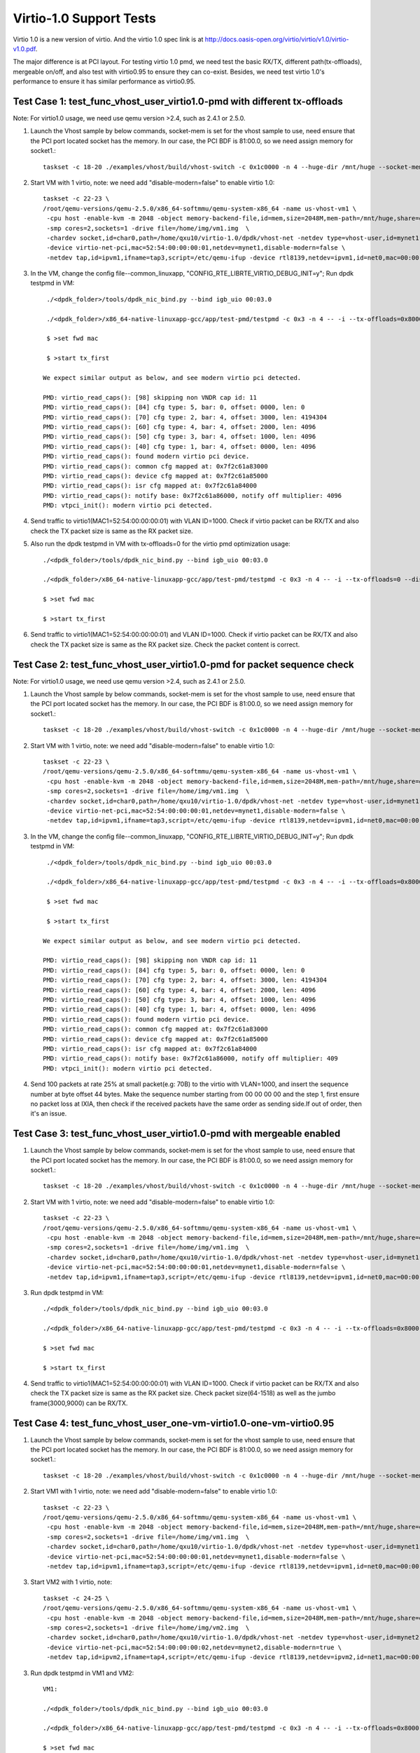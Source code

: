 .. Copyright (c) <2015-2017>, Intel Corporation
   All rights reserved.

   Redistribution and use in source and binary forms, with or without
   modification, are permitted provided that the following conditions
   are met:

   - Redistributions of source code must retain the above copyright
     notice, this list of conditions and the following disclaimer.

   - Redistributions in binary form must reproduce the above copyright
     notice, this list of conditions and the following disclaimer in
     the documentation and/or other materials provided with the
     distribution.

   - Neither the name of Intel Corporation nor the names of its
     contributors may be used to endorse or promote products derived
     from this software without specific prior written permission.

   THIS SOFTWARE IS PROVIDED BY THE COPYRIGHT HOLDERS AND CONTRIBUTORS
   "AS IS" AND ANY EXPRESS OR IMPLIED WARRANTIES, INCLUDING, BUT NOT
   LIMITED TO, THE IMPLIED WARRANTIES OF MERCHANTABILITY AND FITNESS
   FOR A PARTICULAR PURPOSE ARE DISCLAIMED. IN NO EVENT SHALL THE
   COPYRIGHT OWNER OR CONTRIBUTORS BE LIABLE FOR ANY DIRECT, INDIRECT,
   INCIDENTAL, SPECIAL, EXEMPLARY, OR CONSEQUENTIAL DAMAGES
   (INCLUDING, BUT NOT LIMITED TO, PROCUREMENT OF SUBSTITUTE GOODS OR
   SERVICES; LOSS OF USE, DATA, OR PROFITS; OR BUSINESS INTERRUPTION)
   HOWEVER CAUSED AND ON ANY THEORY OF LIABILITY, WHETHER IN CONTRACT,
   STRICT LIABILITY, OR TORT (INCLUDING NEGLIGENCE OR OTHERWISE)
   ARISING IN ANY WAY OUT OF THE USE OF THIS SOFTWARE, EVEN IF ADVISED
   OF THE POSSIBILITY OF SUCH DAMAGE.

========================
Virtio-1.0 Support Tests
========================

Virtio 1.0 is a new version of virtio. And the virtio 1.0 spec link is at
http://docs.oasis-open.org/virtio/virtio/v1.0/virtio-v1.0.pdf.

The major difference is at PCI layout. For testing virtio 1.0 pmd, we need
test the basic RX/TX, different path(tx-offloads), mergeable on/off, and also
test with virtio0.95 to ensure they can co-exist. Besides, we need test virtio
1.0's performance to ensure it has similar performance as virtio0.95.


Test Case 1: test_func_vhost_user_virtio1.0-pmd with different tx-offloads
==========================================================================
Note: For virtio1.0 usage, we need use qemu version >2.4, such as 2.4.1 or 2.5.0.

1. Launch the Vhost sample by below commands, socket-mem is set for the vhost sample to use, need ensure that the PCI port located socket has the memory. In our case, the PCI BDF is 81:00.0, so we need assign memory for socket1.::

    taskset -c 18-20 ./examples/vhost/build/vhost-switch -c 0x1c0000 -n 4 --huge-dir /mnt/huge --socket-mem 0,2048 -- -p 1 --mergeable 0 --zero-copy 0 --vm2vm 0

2. Start VM with 1 virtio, note: we need add "disable-modern=false" to enable virtio 1.0::

    taskset -c 22-23 \
    /root/qemu-versions/qemu-2.5.0/x86_64-softmmu/qemu-system-x86_64 -name us-vhost-vm1 \
     -cpu host -enable-kvm -m 2048 -object memory-backend-file,id=mem,size=2048M,mem-path=/mnt/huge,share=on -numa node,memdev=mem -mem-prealloc \
     -smp cores=2,sockets=1 -drive file=/home/img/vm1.img  \
     -chardev socket,id=char0,path=/home/qxu10/virtio-1.0/dpdk/vhost-net -netdev type=vhost-user,id=mynet1,chardev=char0,vhostforce \
     -device virtio-net-pci,mac=52:54:00:00:00:01,netdev=mynet1,disable-modern=false \
     -netdev tap,id=ipvm1,ifname=tap3,script=/etc/qemu-ifup -device rtl8139,netdev=ipvm1,id=net0,mac=00:00:00:00:10:01 -nographic


3. In the VM, change the config file--common_linuxapp, "CONFIG_RTE_LIBRTE_VIRTIO_DEBUG_INIT=y"; Run dpdk testpmd in VM::

     ./<dpdk_folder>/tools/dpdk_nic_bind.py --bind igb_uio 00:03.0

     ./<dpdk_folder>/x86_64-native-linuxapp-gcc/app/test-pmd/testpmd -c 0x3 -n 4 -- -i --tx-offloads=0x8000 --disable-hw-vlan

     $ >set fwd mac

     $ >start tx_first

    We expect similar output as below, and see modern virtio pci detected.

    PMD: virtio_read_caps(): [98] skipping non VNDR cap id: 11
    PMD: virtio_read_caps(): [84] cfg type: 5, bar: 0, offset: 0000, len: 0
    PMD: virtio_read_caps(): [70] cfg type: 2, bar: 4, offset: 3000, len: 4194304
    PMD: virtio_read_caps(): [60] cfg type: 4, bar: 4, offset: 2000, len: 4096
    PMD: virtio_read_caps(): [50] cfg type: 3, bar: 4, offset: 1000, len: 4096
    PMD: virtio_read_caps(): [40] cfg type: 1, bar: 4, offset: 0000, len: 4096
    PMD: virtio_read_caps(): found modern virtio pci device.
    PMD: virtio_read_caps(): common cfg mapped at: 0x7f2c61a83000
    PMD: virtio_read_caps(): device cfg mapped at: 0x7f2c61a85000
    PMD: virtio_read_caps(): isr cfg mapped at: 0x7f2c61a84000
    PMD: virtio_read_caps(): notify base: 0x7f2c61a86000, notify off multiplier: 4096
    PMD: vtpci_init(): modern virtio pci detected.


4. Send traffic to virtio1(MAC1=52:54:00:00:00:01) with VLAN ID=1000. Check if virtio packet can be RX/TX and also check the TX packet size is same as the RX packet size.

5. Also run the dpdk testpmd in VM with tx-offloads=0 for the virtio pmd optimization usage::

     ./<dpdk_folder>/tools/dpdk_nic_bind.py --bind igb_uio 00:03.0

     ./<dpdk_folder>/x86_64-native-linuxapp-gcc/app/test-pmd/testpmd -c 0x3 -n 4 -- -i --tx-offloads=0 --disable-hw-vlan

     $ >set fwd mac

     $ >start tx_first

6. Send traffic to virtio1(MAC1=52:54:00:00:00:01) and VLAN ID=1000. Check if virtio packet can be RX/TX and also check the TX packet size is same as the RX packet size. Check the packet content is correct.

Test Case 2: test_func_vhost_user_virtio1.0-pmd for packet sequence check
=========================================================================

Note: For virtio1.0 usage, we need use qemu version >2.4, such as 2.4.1 or 2.5.0.

1. Launch the Vhost sample by below commands, socket-mem is set for the vhost sample to use, need ensure that the PCI port located socket has the memory. In our case, the PCI BDF is 81:00.0, so we need assign memory for socket1.::

    taskset -c 18-20 ./examples/vhost/build/vhost-switch -c 0x1c0000 -n 4 --huge-dir /mnt/huge --socket-mem 0,2048 -- -p 1 --mergeable 0 --zero-copy 0 --vm2vm 0

2. Start VM with 1 virtio, note: we need add "disable-modern=false" to enable virtio 1.0::

    taskset -c 22-23 \
    /root/qemu-versions/qemu-2.5.0/x86_64-softmmu/qemu-system-x86_64 -name us-vhost-vm1 \
     -cpu host -enable-kvm -m 2048 -object memory-backend-file,id=mem,size=2048M,mem-path=/mnt/huge,share=on -numa node,memdev=mem -mem-prealloc \
     -smp cores=2,sockets=1 -drive file=/home/img/vm1.img  \
     -chardev socket,id=char0,path=/home/qxu10/virtio-1.0/dpdk/vhost-net -netdev type=vhost-user,id=mynet1,chardev=char0,vhostforce \
     -device virtio-net-pci,mac=52:54:00:00:00:01,netdev=mynet1,disable-modern=false \
     -netdev tap,id=ipvm1,ifname=tap3,script=/etc/qemu-ifup -device rtl8139,netdev=ipvm1,id=net0,mac=00:00:00:00:10:01 -nographic


3. In the VM, change the config file--common_linuxapp, "CONFIG_RTE_LIBRTE_VIRTIO_DEBUG_INIT=y"; Run dpdk testpmd in VM::

     ./<dpdk_folder>/tools/dpdk_nic_bind.py --bind igb_uio 00:03.0

     ./<dpdk_folder>/x86_64-native-linuxapp-gcc/app/test-pmd/testpmd -c 0x3 -n 4 -- -i --tx-offloads=0x8000 --disable-hw-vlan

     $ >set fwd mac

     $ >start tx_first

    We expect similar output as below, and see modern virtio pci detected.

    PMD: virtio_read_caps(): [98] skipping non VNDR cap id: 11
    PMD: virtio_read_caps(): [84] cfg type: 5, bar: 0, offset: 0000, len: 0
    PMD: virtio_read_caps(): [70] cfg type: 2, bar: 4, offset: 3000, len: 4194304
    PMD: virtio_read_caps(): [60] cfg type: 4, bar: 4, offset: 2000, len: 4096
    PMD: virtio_read_caps(): [50] cfg type: 3, bar: 4, offset: 1000, len: 4096
    PMD: virtio_read_caps(): [40] cfg type: 1, bar: 4, offset: 0000, len: 4096
    PMD: virtio_read_caps(): found modern virtio pci device.
    PMD: virtio_read_caps(): common cfg mapped at: 0x7f2c61a83000
    PMD: virtio_read_caps(): device cfg mapped at: 0x7f2c61a85000
    PMD: virtio_read_caps(): isr cfg mapped at: 0x7f2c61a84000
    PMD: virtio_read_caps(): notify base: 0x7f2c61a86000, notify off multiplier: 409                                                                                                                     6
    PMD: vtpci_init(): modern virtio pci detected.


4. Send 100 packets at rate 25% at small packet(e.g: 70B) to the virtio with VLAN=1000, and insert the sequence number at byte offset 44 bytes. Make the sequence number starting from 00 00 00 00 and the step 1, first ensure no packet loss at IXIA, then check if the received packets have the same order as sending side.If out of order, then it's an issue.


Test Case 3: test_func_vhost_user_virtio1.0-pmd with mergeable enabled
======================================================================

1. Launch the Vhost sample by below commands, socket-mem is set for the vhost sample to use, need ensure that the PCI port located socket has the memory. In our case, the PCI BDF is 81:00.0, so we need assign memory for socket1.::

    taskset -c 18-20 ./examples/vhost/build/vhost-switch -c 0x1c0000 -n 4 --huge-dir /mnt/huge --socket-mem 0,2048 -- -p 1 --mergeable 1 --zero-copy 0 --vm2vm 0

2. Start VM with 1 virtio, note: we need add "disable-modern=false" to enable virtio 1.0::

    taskset -c 22-23 \
    /root/qemu-versions/qemu-2.5.0/x86_64-softmmu/qemu-system-x86_64 -name us-vhost-vm1 \
     -cpu host -enable-kvm -m 2048 -object memory-backend-file,id=mem,size=2048M,mem-path=/mnt/huge,share=on -numa node,memdev=mem -mem-prealloc \
     -smp cores=2,sockets=1 -drive file=/home/img/vm1.img  \
     -chardev socket,id=char0,path=/home/qxu10/virtio-1.0/dpdk/vhost-net -netdev type=vhost-user,id=mynet1,chardev=char0,vhostforce \
     -device virtio-net-pci,mac=52:54:00:00:00:01,netdev=mynet1,disable-modern=false \
     -netdev tap,id=ipvm1,ifname=tap3,script=/etc/qemu-ifup -device rtl8139,netdev=ipvm1,id=net0,mac=00:00:00:00:10:01 -nographic


3. Run dpdk testpmd in VM::

     ./<dpdk_folder>/tools/dpdk_nic_bind.py --bind igb_uio 00:03.0

     ./<dpdk_folder>/x86_64-native-linuxapp-gcc/app/test-pmd/testpmd -c 0x3 -n 4 -- -i --tx-offloads=0x8000 --disable-hw-vlan --max-pkt-len=9000

     $ >set fwd mac

     $ >start tx_first

4. Send traffic to virtio1(MAC1=52:54:00:00:00:01) with VLAN ID=1000. Check if virtio packet can be RX/TX and also check the TX packet size is same as the RX packet size. Check packet size(64-1518) as well as the jumbo frame(3000,9000) can be RX/TX.


Test Case 4: test_func_vhost_user_one-vm-virtio1.0-one-vm-virtio0.95
====================================================================

1. Launch the Vhost sample by below commands, socket-mem is set for the vhost sample to use, need ensure that the PCI port located socket has the memory. In our case, the PCI BDF is 81:00.0, so we need assign memory for socket1.::

    taskset -c 18-20 ./examples/vhost/build/vhost-switch -c 0x1c0000 -n 4 --huge-dir /mnt/huge --socket-mem 0,2048 -- -p 1 --mergeable 0 --zero-copy 0 --vm2vm 1

2. Start VM1 with 1 virtio, note: we need add "disable-modern=false" to enable virtio 1.0::

    taskset -c 22-23 \
    /root/qemu-versions/qemu-2.5.0/x86_64-softmmu/qemu-system-x86_64 -name us-vhost-vm1 \
     -cpu host -enable-kvm -m 2048 -object memory-backend-file,id=mem,size=2048M,mem-path=/mnt/huge,share=on -numa node,memdev=mem -mem-prealloc \
     -smp cores=2,sockets=1 -drive file=/home/img/vm1.img  \
     -chardev socket,id=char0,path=/home/qxu10/virtio-1.0/dpdk/vhost-net -netdev type=vhost-user,id=mynet1,chardev=char0,vhostforce \
     -device virtio-net-pci,mac=52:54:00:00:00:01,netdev=mynet1,disable-modern=false \
     -netdev tap,id=ipvm1,ifname=tap3,script=/etc/qemu-ifup -device rtl8139,netdev=ipvm1,id=net0,mac=00:00:00:00:10:01 -nographic

3. Start VM2 with 1 virtio, note::

    taskset -c 24-25 \
    /root/qemu-versions/qemu-2.5.0/x86_64-softmmu/qemu-system-x86_64 -name us-vhost-vm1 \
     -cpu host -enable-kvm -m 2048 -object memory-backend-file,id=mem,size=2048M,mem-path=/mnt/huge,share=on -numa node,memdev=mem -mem-prealloc \
     -smp cores=2,sockets=1 -drive file=/home/img/vm2.img  \
     -chardev socket,id=char0,path=/home/qxu10/virtio-1.0/dpdk/vhost-net -netdev type=vhost-user,id=mynet2,chardev=char0,vhostforce \
     -device virtio-net-pci,mac=52:54:00:00:00:02,netdev=mynet2,disable-modern=true \
     -netdev tap,id=ipvm2,ifname=tap4,script=/etc/qemu-ifup -device rtl8139,netdev=ipvm2,id=net1,mac=00:00:00:00:10:02 -nographic

3. Run dpdk testpmd in VM1 and VM2::

     VM1:

     ./<dpdk_folder>/tools/dpdk_nic_bind.py --bind igb_uio 00:03.0

     ./<dpdk_folder>/x86_64-native-linuxapp-gcc/app/test-pmd/testpmd -c 0x3 -n 4 -- -i --tx-offloads=0x8000 --disable-hw-vlan --eth-peer=0,52:54:00:00:00:02

     $ >set fwd mac

     $ >start tx_first

     VM2:

     ./<dpdk_folder>/tools/dpdk_nic_bind.py --bind igb_uio 00:03.0

     ./<dpdk_folder>/x86_64-native-linuxapp-gcc/app/test-pmd/testpmd -c 0x3 -n 4 -- -i --tx-offloads=0x8000 --disable-hw-vlan

     $ >set fwd mac

     $ >start tx_first

4. Send 100 packets at low rate to virtio1, and the expected flow is ixia-->NIC-->VHOST-->Virtio1-->Virtio2-->Vhost-->NIC->ixia port. Check the packet back at ixia port is content correct, no size change and payload change.

Test Case 5: test_perf_vhost_user_one-vm-virtio1.0-pmd
======================================================

Note: For virtio1.0 usage, we need use qemu version >2.4, such as 2.4.1 or 2.5.0.

1. Launch the Vhost sample by below commands, socket-mem is set for the vhost sample to use, need ensure that the PCI port located socket has the memory. In our case, the PCI BDF is 81:00.0, so we need assign memory for socket1.::

    taskset -c 18-20 ./examples/vhost/build/vhost-switch -c 0x1c0000 -n 4 --huge-dir /mnt/huge --socket-mem 0,2048 -- -p 1 --mergeable 0 --zero-copy 0 --vm2vm 0

2. Start VM with 1 virtio, note: we need add "disable-modern=false" to enable virtio 1.0::

      taskset -c 22-23 \
      /root/qemu-versions/qemu-2.5.0/x86_64-softmmu/qemu-system-x86_64 -name us-vhost-vm1 \
       -cpu host -enable-kvm -m 2048 -object memory-backend-file,id=mem,size=2048M,mem-path=/mnt/huge,share=on -numa node,memdev=mem -mem-prealloc \
       -smp cores=2,sockets=1 -drive file=/home/img/vm1.img  \
       -chardev socket,id=char0,path=/home/qxu10/virtio-1.0/dpdk/vhost-net -netdev type=vhost-user,id=mynet1,chardev=char0,vhostforce \
       -device virtio-net-pci,mac=52:54:00:00:00:01,netdev=mynet1,disable-modern=false \
       -netdev tap,id=ipvm1,ifname=tap3,script=/etc/qemu-ifup -device rtl8139,netdev=ipvm1,id=net0,mac=00:00:00:00:10:01 -nographic


3. In the VM, run dpdk testpmd in VM::

     ./<dpdk_folder>/tools/dpdk_nic_bind.py --bind igb_uio 00:03.0

     ./<dpdk_folder>/x86_64-native-linuxapp-gcc/app/test-pmd/testpmd -c 0x3 -n 4 -- -i --tx-offloads=0x8000 --disable-hw-vlan

     $ >set fwd mac

     $ >start tx_first

4. Send traffic at line rate to virtio1(MAC1=52:54:00:00:00:01) with VLAN ID=1000. Check the performance at different packet size(68,128,256,512,1024,1280,1518) and record it as the performance data. The result should be similar as virtio0.95.
